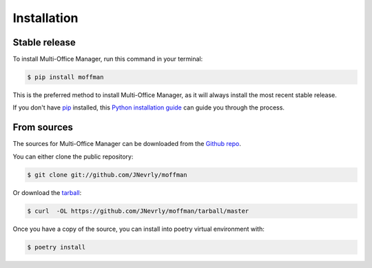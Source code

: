 .. highlight:: shell

============
Installation
============


Stable release
--------------

To install Multi-Office Manager, run this command in your terminal:

.. code-block:: console

    $ pip install moffman

This is the preferred method to install Multi-Office Manager, as it will always install the most recent stable release.

If you don't have `pip`_ installed, this `Python installation guide`_ can guide
you through the process.

.. _pip: https://pip.pypa.io
.. _Python installation guide: http://docs.python-guide.org/en/latest/starting/installation/


From sources
------------

The sources for Multi-Office Manager can be downloaded from the `Github repo`_.

You can either clone the public repository:

.. code-block:: console

    $ git clone git://github.com/JNevrly/moffman

Or download the `tarball`_:

.. code-block:: console

    $ curl  -OL https://github.com/JNevrly/moffman/tarball/master

Once you have a copy of the source, you can install into poetry virtual environment with:

.. code-block:: console

    $ poetry install


.. _Github repo: https://github.com/JNevrly/moffman
.. _tarball: https://github.com/JNevrly/moffman/tarball/master
